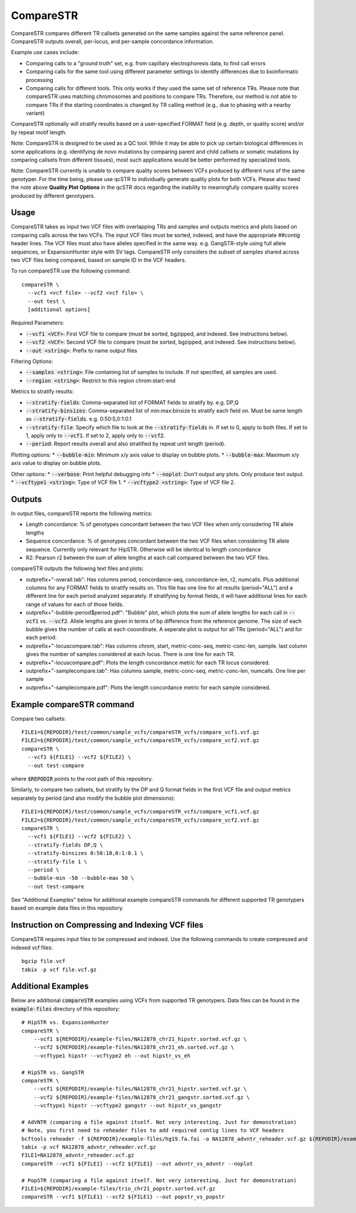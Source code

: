 .. overview_directive
.. |compareSTR overview| replace:: CompareSTR compares different TR callsets generated on the same samples against the same reference panel. CompareSTR outputs overall, per-locus, and per-sample concordance information.
.. overview_directive_done

CompareSTR
==========

|compareSTR overview|

Example use cases include:

* Comparing calls to a "ground truth" set, e.g. from capillary electrophoresis data, to find call errors
* Comparing calls for the same tool using different parameter settings to identify differences due to bioinformatic processing
* Comparing calls for different tools. This only works if they used the same set of reference TRs. Please note that compareSTR uses matching chromosomes and positions to compare TRs. Therefore, our method is not able to compare TRs if the starting coordinates is changed by TR calling method (e.g., due to phasing with a nearby variant)

CompareSTR optionally will stratify results based on a user-specified FORMAT field (e.g. depth, or quality score) and/or by repeat motif length.

Note: CompareSTR is designed to be used as a QC tool. While it may be able to pick up certain biological differences in some applications (e.g. identifying de novo mutations by comparing parent and child callsets or somatic mutations by comparing callsets from different tissues), most such applications would be better performed by specialized tools.

Note: CompareSTR currently is unable to compare quality scores between VCFs produced by different
runs of the same genotyper. For the time being, please use qcSTR to individually generate quality
plots for both VCFs. Please also heed the note above **Quality Plot Options** in the qcSTR docs
regarding the inability to meaningfully compare quality scores produced by different genotypers.

Usage
-----
CompareSTR takes as input two VCF files with overlapping TRs and samples and outputs metrics and plots based on comparing calls across the two VCFs. The input VCF files must be sorted, indexed, and have the appropriate `##contig` header lines. The VCF files must also have alleles specified in the same way. e.g. GangSTR-style using full allele sequences, or ExpansionHunter style with SV tags. CompareSTR only considers the subset of samples shared across two VCF files being compared, based on sample ID in the VCF headers.

To run compareSTR use the following command::

  compareSTR \
    --vcf1 <vcf file> --vcf2 <vcf file> \
    --out test \
    [additional options]

Required Parameters:

* :code:`--vcf1 <VCF>`: First VCF file to compare (must be sorted, bgzipped, and indexed. See instructions below).
* :code:`--vcf2 <VCF>`: Second VCF file to compare (must be sorted, bgzipped, and indexed. See instructions below).
* :code:`--out <string>`: Prefix to name output files

Filtering Options:

* :code:`--samples <string>`: File containing list of samples to include. If not specified, all samples are used.
* :code:`--region <string>`: Restrict to this region chrom:start-end

Metrics to stratify results:

* :code:`--stratify-fields`: Comma-separated list of FORMAT fields to stratify by. e.g. DP,Q
* :code:`--stratify-binsizes`: Comma-separated list of min:max:binsize to stratify each field on. Must be same length as :code:`--stratify-fields`. e.g. 0:50:5,0:1:0.1
* :code:`--stratify-file`: Specify which file to look at the :code:`--stratify-fields` in. If set to 0, apply to both files. If set to 1, apply only to :code:`--vcf1`. If set to 2, apply only to :code:`--vcf2`.
* :code:`--period`: Report results overall and also stratified by repeat unit length (period).

Plotting options:
* :code:`--bubble-min`: Minimum x/y axis value to display on bubble plots.
* :code:`--bubble-max`: Maximum x/y axis value to display on bubble plots.

Other options:
* :code:`--verbose`: Print helpful debugging info
* :code:`--noplot`: Don't output any plots. Only produce text output.
* :code:`--vcftype1 <string>`: Type of VCF file 1.
* :code:`--vcftype2 <string>`: Type of VCF file 2.

Outputs
-------

In output files, compareSTR reports the following metrics:

* Length concordance: % of genotypes concordant between the two VCF files when only considering TR allele lengths
* Sequence concordance: % of genotypes concordant between the two VCF files when considering TR allele sequence. Currently only relevant for HipSTR. Otherwise will be identical to length concordance
* R2: Pearson r2 between the sum of allele lengths at each call compared between the two VCF files.

compareSTR outputs the following text files and plots:

* outprefix+"-overall.tab": Has columns period, concordance-seq, concordance-len, r2, numcalls. Plus additional columns for any FORMAT fields to stratify results on. This file has one line for all results (period="ALL") and a different line for each period analyzed separately. If stratifying by format fields, it will have additional lines for each range of values for each of those fields.
* outprefix+"-bubble-period$period.pdf": "Bubble" plot, which plots the sum of allele lengths for each call in :code:`--vcf1` vs. :code:`--vcf2`. Allele lengths are given in terms of bp difference from the reference genome. The size of each bubble gives the number of calls at each cooordinate. A seperate plot is output for all TRs (period="ALL") and for each period.
* outprefix+"-locuscompare.tab": Has columns chrom, start, metric-conc-seq, metric-conc-len, sample. last column gives the number of samples considered at each locus. There is one line for each TR.
* outprefix+"-locuscompare.pdf": Plots the length concordance metric for each TR locus considered.
* outprefix+"-samplecompare.tab": Has columns sample, metric-conc-seq, metric-conc-len, numcalls. One line per sample
* outprefix+"-samplecompare.pdf": Plots the length concordance metric for each sample considered.

Example compareSTR command
--------------------------

Compare two callsets::

  FILE1=${REPODIR}/test/common/sample_vcfs/compareSTR_vcfs/compare_vcf1.vcf.gz
  FILE2=${REPODIR}/test/common/sample_vcfs/compareSTR_vcfs/compare_vcf2.vcf.gz
  compareSTR \
    --vcf1 ${FILE1} --vcf2 ${FILE2} \
    --out test-compare

where :code:`$REPODIR` points to the root path of this repository.

Similarly, to compare two callsets, but stratify by the DP and Q format fields in the first VCF file and output metrics separately by period (and also modify the bubble plot dimensions)::

  FILE1=${REPODIR}/test/common/sample_vcfs/compareSTR_vcfs/compare_vcf1.vcf.gz
  FILE2=${REPODIR}/test/common/sample_vcfs/compareSTR_vcfs/compare_vcf2.vcf.gz
  compareSTR \
    --vcf1 ${FILE1} --vcf2 ${FILE2} \
    --stratify-fields DP,Q \
    --stratify-binsizes 0:50:10,0:1:0.1 \
    --stratify-file 1 \
    --period \
    --bubble-min -50 --bubble-max 50 \
    --out test-compare

See "Additional Examples" below for additional example compareSTR commands for different supported TR genotypers based on example data files in this repository.

Instruction on Compressing and Indexing VCF files
-------------------------------------------------
CompareSTR requires input files to be compressed and indexed. Use the following commands to create compressed and indexed vcf files::

  bgzip file.vcf
  tabix -p vcf file.vcf.gz

Additional Examples
-------------------

Below are additional :code:`compareSTR` examples using VCFs from supported TR genotypers. Data files can be found in the :code:`example-files` directory of this repository::

  # HipSTR vs. ExpansionHunter
  compareSTR \
      --vcf1 ${REPODIR}/example-files/NA12878_chr21_hipstr.sorted.vcf.gz \
      --vcf2 ${REPODIR}/example-files/NA12878_chr21_eh.sorted.vcf.gz \
      --vcftype1 hipstr --vcftype2 eh --out hipstr_vs_eh

  # HipSTR vs. GangSTR
  compareSTR \
      --vcf1 ${REPODIR}/example-files/NA12878_chr21_hipstr.sorted.vcf.gz \
      --vcf2 ${REPODIR}/example-files/NA12878_chr21_gangstr.sorted.vcf.gz \
      --vcftype1 hipstr --vcftype2 gangstr --out hipstr_vs_gangstr

  # AdVNTR (comparing a file against itself. Not very interesting. Just for demonstration)
  # Note, you first need to reheader files to add required contig lines to VCF headers
  bcftools reheader -f ${REPODIR}/example-files/hg19.fa.fai -o NA12878_advntr_reheader.vcf.gz ${REPODIR}/example-files/NA12878_chr21_advntr.sorted.vcf.gz
  tabix -p vcf NA12878_advntr_reheader.vcf.gz
  FILE1=NA12878_advntr_reheader.vcf.gz
  compareSTR --vcf1 ${FILE1} --vcf2 ${FILE1} --out advntr_vs_advntr --noplot

  # PopSTR (comparing a file against itself. Not very interesting. Just for demonstration)
  FILE1=${REPODIR}/example-files/trio_chr21_popstr.sorted.vcf.gz
  compareSTR --vcf1 ${FILE1} --vcf2 ${FILE1} --out popstr_vs_popstr


